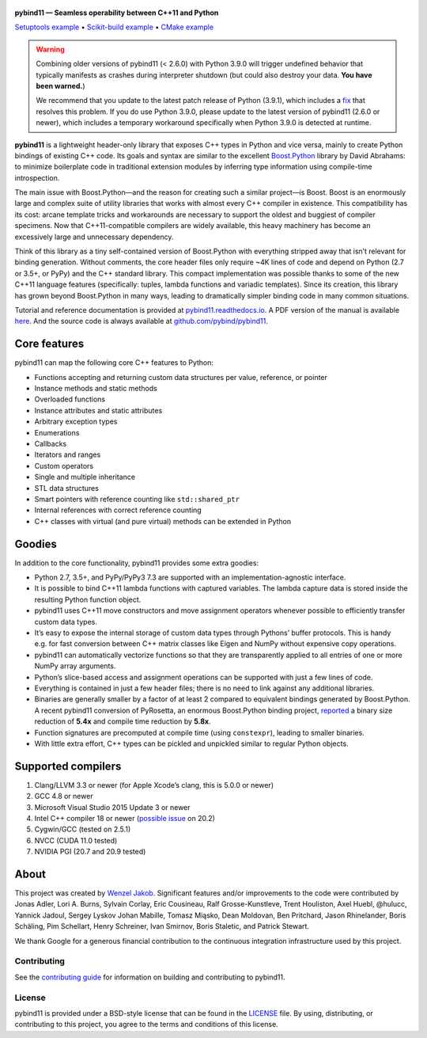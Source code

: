 .. figure:: https://github.com/pybind/pybind11/raw/master/docs/pybind11-logo.png
   :alt: pybind11 logo

**pybind11 — Seamless operability between C++11 and Python**

|Latest Documentation Status| |Stable Documentation Status| |Gitter chat| |CI| |Build status|

|Repology| |PyPI package| |Conda-forge| |Python Versions|

`Setuptools example <https://github.com/pybind/python_example>`_
• `Scikit-build example <https://github.com/pybind/scikit_build_example>`_
• `CMake example <https://github.com/pybind/cmake_example>`_

.. warning::

   Combining older versions of pybind11 (< 2.6.0) with Python 3.9.0 will
   trigger undefined behavior that typically manifests as crashes during
   interpreter shutdown (but could also destroy your data. **You have been
   warned.**)

   We recommend that you update to the latest patch release of Python (3.9.1),
   which includes a `fix <https://github.com/python/cpython/pull/22670>`_
   that resolves this problem. If you do use Python 3.9.0, please update to
   the latest version of pybind11 (2.6.0 or newer), which includes a temporary
   workaround specifically when Python 3.9.0 is detected at runtime.

**pybind11** is a lightweight header-only library that exposes C++ types
in Python and vice versa, mainly to create Python bindings of existing
C++ code. Its goals and syntax are similar to the excellent
`Boost.Python <http://www.boost.org/doc/libs/1_58_0/libs/python/doc/>`_
library by David Abrahams: to minimize boilerplate code in traditional
extension modules by inferring type information using compile-time
introspection.

The main issue with Boost.Python—and the reason for creating such a
similar project—is Boost. Boost is an enormously large and complex suite
of utility libraries that works with almost every C++ compiler in
existence. This compatibility has its cost: arcane template tricks and
workarounds are necessary to support the oldest and buggiest of compiler
specimens. Now that C++11-compatible compilers are widely available,
this heavy machinery has become an excessively large and unnecessary
dependency.

Think of this library as a tiny self-contained version of Boost.Python
with everything stripped away that isn’t relevant for binding
generation. Without comments, the core header files only require ~4K
lines of code and depend on Python (2.7 or 3.5+, or PyPy) and the C++
standard library. This compact implementation was possible thanks to
some of the new C++11 language features (specifically: tuples, lambda
functions and variadic templates). Since its creation, this library has
grown beyond Boost.Python in many ways, leading to dramatically simpler
binding code in many common situations.

Tutorial and reference documentation is provided at
`pybind11.readthedocs.io <https://pybind11.readthedocs.io/en/latest>`_.
A PDF version of the manual is available
`here <https://pybind11.readthedocs.io/_/downloads/en/latest/pdf/>`_.
And the source code is always available at
`github.com/pybind/pybind11 <https://github.com/pybind/pybind11>`_.


Core features
-------------


pybind11 can map the following core C++ features to Python:

- Functions accepting and returning custom data structures per value,
  reference, or pointer
- Instance methods and static methods
- Overloaded functions
- Instance attributes and static attributes
- Arbitrary exception types
- Enumerations
- Callbacks
- Iterators and ranges
- Custom operators
- Single and multiple inheritance
- STL data structures
- Smart pointers with reference counting like ``std::shared_ptr``
- Internal references with correct reference counting
- C++ classes with virtual (and pure virtual) methods can be extended
  in Python

Goodies
-------

In addition to the core functionality, pybind11 provides some extra
goodies:

- Python 2.7, 3.5+, and PyPy/PyPy3 7.3 are supported with an
  implementation-agnostic interface.

- It is possible to bind C++11 lambda functions with captured
  variables. The lambda capture data is stored inside the resulting
  Python function object.

- pybind11 uses C++11 move constructors and move assignment operators
  whenever possible to efficiently transfer custom data types.

- It’s easy to expose the internal storage of custom data types through
  Pythons’ buffer protocols. This is handy e.g. for fast conversion
  between C++ matrix classes like Eigen and NumPy without expensive
  copy operations.

- pybind11 can automatically vectorize functions so that they are
  transparently applied to all entries of one or more NumPy array
  arguments.

- Python’s slice-based access and assignment operations can be
  supported with just a few lines of code.

- Everything is contained in just a few header files; there is no need
  to link against any additional libraries.

- Binaries are generally smaller by a factor of at least 2 compared to
  equivalent bindings generated by Boost.Python. A recent pybind11
  conversion of PyRosetta, an enormous Boost.Python binding project,
  `reported <http://graylab.jhu.edu/RosettaCon2016/PyRosetta-4.pdf>`_
  a binary size reduction of **5.4x** and compile time reduction by
  **5.8x**.

- Function signatures are precomputed at compile time (using
  ``constexpr``), leading to smaller binaries.

- With little extra effort, C++ types can be pickled and unpickled
  similar to regular Python objects.

Supported compilers
-------------------

1. Clang/LLVM 3.3 or newer (for Apple Xcode’s clang, this is 5.0.0 or
   newer)
2. GCC 4.8 or newer
3. Microsoft Visual Studio 2015 Update 3 or newer
4. Intel C++ compiler 18 or newer
   (`possible issue <https://github.com/pybind/pybind11/pull/2573>`_ on 20.2)
5. Cygwin/GCC (tested on 2.5.1)
6. NVCC (CUDA 11.0 tested)
7. NVIDIA PGI (20.7 and 20.9 tested)

About
-----

This project was created by `Wenzel
Jakob <http://rgl.epfl.ch/people/wjakob>`_. Significant features and/or
improvements to the code were contributed by Jonas Adler, Lori A. Burns,
Sylvain Corlay, Eric Cousineau, Ralf Grosse-Kunstleve, Trent Houliston, Axel
Huebl, @hulucc, Yannick Jadoul, Sergey Lyskov Johan Mabille, Tomasz Miąsko,
Dean Moldovan, Ben Pritchard, Jason Rhinelander, Boris Schäling,  Pim
Schellart, Henry Schreiner, Ivan Smirnov, Boris Staletic, and Patrick Stewart.

We thank Google for a generous financial contribution to the continuous
integration infrastructure used by this project.


Contributing
~~~~~~~~~~~~

See the `contributing
guide <https://github.com/pybind/pybind11/blob/master/.github/CONTRIBUTING.md>`_
for information on building and contributing to pybind11.

License
~~~~~~~

pybind11 is provided under a BSD-style license that can be found in the
`LICENSE <https://github.com/pybind/pybind11/blob/master/LICENSE>`_
file. By using, distributing, or contributing to this project, you agree
to the terms and conditions of this license.

.. |Latest Documentation Status| image:: https://readthedocs.org/projects/pybind11/badge?version=latest
   :target: http://pybind11.readthedocs.org/en/latest
.. |Stable Documentation Status| image:: https://img.shields.io/badge/docs-stable-blue
   :target: http://pybind11.readthedocs.org/en/stable
.. |Gitter chat| image:: https://img.shields.io/gitter/room/gitterHQ/gitter.svg
   :target: https://gitter.im/pybind/Lobby
.. |CI| image:: https://github.com/pybind/pybind11/workflows/CI/badge.svg
   :target: https://github.com/pybind/pybind11/actions
.. |Build status| image:: https://ci.appveyor.com/api/projects/status/riaj54pn4h08xy40?svg=true
   :target: https://ci.appveyor.com/project/wjakob/pybind11
.. |PyPI package| image:: https://img.shields.io/pypi/v/pybind11
   :target: https://pypi.org/project/pybind11/
.. |Conda-forge| image:: https://img.shields.io/conda/vn/conda-forge/pybind11
   :target: https://github.com/conda-forge/pybind11-feedstock
.. |Repology| image:: https://repology.org/badge/latest-versions/python:pybind11.svg
   :target: https://repology.org/project/python:pybind11/versions
.. |Python Versions| image:: https://img.shields.io/pypi/pyversions/pybind11
   :target: https://pypi.org/project/pybind11/
